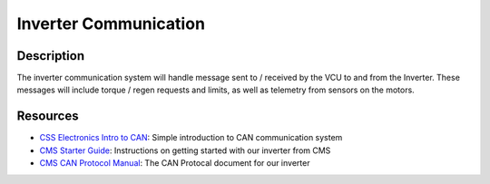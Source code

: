 Inverter Communication
======================

**Description**
###############
The inverter communication system will handle message sent to / received by the VCU to and from the Inverter.
These messages will include torque / regen requests and limits, as well as telemetry from sensors on the motors.

Resources
#########
* `CSS Electronics Intro to CAN <https://www.youtube.com/watch?v=FqLDpHsxvf8>`_: Simple introduction to CAN communication system
* `CMS Starter Guide <https://app.box.com/s/vf9259qlaadhzxqiqrt5cco8xpsn84hk/file/25510230667>`_: Instructions on getting started with our inverter from CMS
* `CMS CAN Protocol Manual <https://app.box.com/s/vf9259qlaadhzxqiqrt5cco8xpsn84hk/file/27334613044>`_: The CAN Protocal document for our inverter